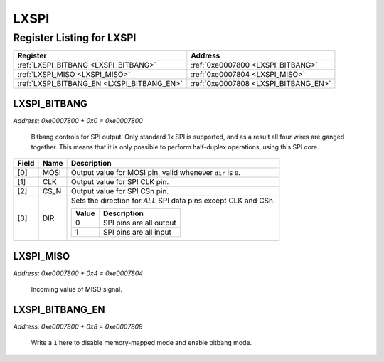 LXSPI
=====

Register Listing for LXSPI
--------------------------

+--------------------------------------------+--------------------------------------+
| Register                                   | Address                              |
+============================================+======================================+
| :ref:`LXSPI_BITBANG <LXSPI_BITBANG>`       | :ref:`0xe0007800 <LXSPI_BITBANG>`    |
+--------------------------------------------+--------------------------------------+
| :ref:`LXSPI_MISO <LXSPI_MISO>`             | :ref:`0xe0007804 <LXSPI_MISO>`       |
+--------------------------------------------+--------------------------------------+
| :ref:`LXSPI_BITBANG_EN <LXSPI_BITBANG_EN>` | :ref:`0xe0007808 <LXSPI_BITBANG_EN>` |
+--------------------------------------------+--------------------------------------+

LXSPI_BITBANG
^^^^^^^^^^^^^

`Address: 0xe0007800 + 0x0 = 0xe0007800`

    Bitbang controls for SPI output.  Only standard 1x SPI is supported, and as a
    result all four wires are ganged together.  This means that it is only possible
    to perform half-duplex operations, using this SPI core.

    .. wavedrom::
        :caption: LXSPI_BITBANG

        {
            "reg": [
                {"name": "mosi",  "bits": 1},
                {"name": "clk",  "bits": 1},
                {"name": "cs_n",  "bits": 1},
                {"name": "dir",  "bits": 1},
                {"bits": 4}
            ], "config": {"hspace": 400, "bits": 8, "lanes": 1 }, "options": {"hspace": 400, "bits": 8, "lanes": 1}
        }


+-------+------+----------------------------------------------------------------+
| Field | Name | Description                                                    |
+=======+======+================================================================+
| [0]   | MOSI | Output value for MOSI pin, valid whenever ``dir`` is ``0``.    |
+-------+------+----------------------------------------------------------------+
| [1]   | CLK  | Output value for SPI CLK pin.                                  |
+-------+------+----------------------------------------------------------------+
| [2]   | CS_N | Output value for SPI CSn pin.                                  |
+-------+------+----------------------------------------------------------------+
| [3]   | DIR  | Sets the direction for *ALL* SPI data pins except CLK and CSn. |
|       |      |                                                                |
|       |      | +-------+-------------------------+                            |
|       |      | | Value | Description             |                            |
|       |      | +=======+=========================+                            |
|       |      | | 0     | SPI pins are all output |                            |
|       |      | +-------+-------------------------+                            |
|       |      | | 1     | SPI pins are all input  |                            |
|       |      | +-------+-------------------------+                            |
+-------+------+----------------------------------------------------------------+

LXSPI_MISO
^^^^^^^^^^

`Address: 0xe0007800 + 0x4 = 0xe0007804`

    Incoming value of MISO signal.

    .. wavedrom::
        :caption: LXSPI_MISO

        {
            "reg": [
                {"name": "miso", "bits": 1},
                {"bits": 7},
            ], "config": {"hspace": 400, "bits": 8, "lanes": 1 }, "options": {"hspace": 400, "bits": 8, "lanes": 1}
        }


LXSPI_BITBANG_EN
^^^^^^^^^^^^^^^^

`Address: 0xe0007800 + 0x8 = 0xe0007808`

    Write a ``1`` here to disable memory-mapped mode and enable bitbang mode.

    .. wavedrom::
        :caption: LXSPI_BITBANG_EN

        {
            "reg": [
                {"name": "bitbang_en", "bits": 1},
                {"bits": 7},
            ], "config": {"hspace": 400, "bits": 8, "lanes": 1 }, "options": {"hspace": 400, "bits": 8, "lanes": 1}
        }


